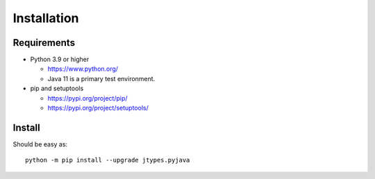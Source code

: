 .. _install:

Installation
============

Requirements
------------

+ Python 3.9 or higher

  * https://www.python.org/
  * Java 11 is a primary test environment.

+ pip and setuptools

  * https://pypi.org/project/pip/
  * https://pypi.org/project/setuptools/

Install
-------

Should be easy as::

    python -m pip install --upgrade jtypes.pyjava
